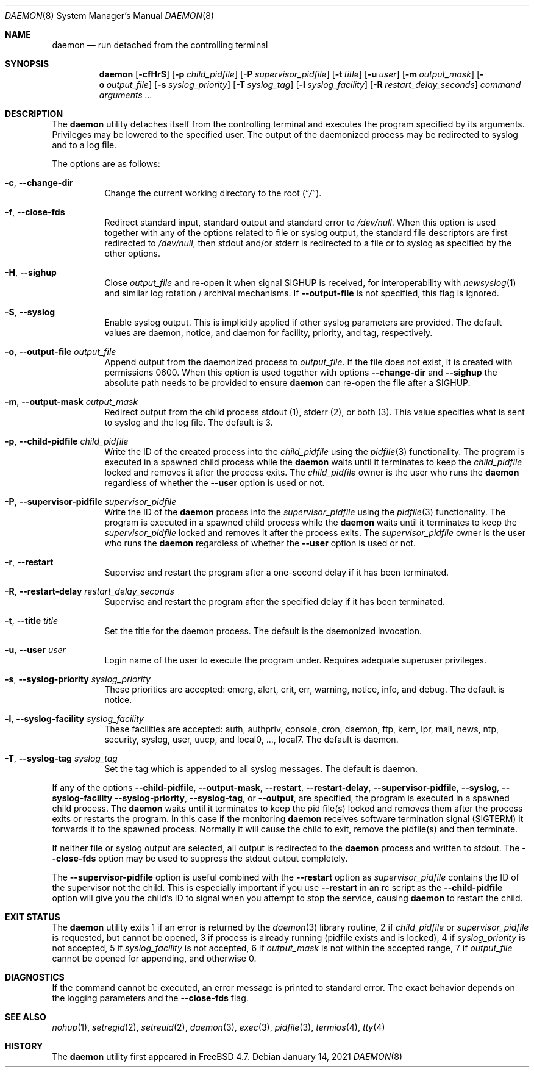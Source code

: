 .\" Copyright (c) 1999 Berkeley Software Design, Inc. All rights reserved.
.\"
.\" Redistribution and use in source and binary forms, with or without
.\" modification, are permitted provided that the following conditions
.\" are met:
.\" 1. Redistributions of source code must retain the above copyright
.\"    notice, this list of conditions and the following disclaimer.
.\" 2. Redistributions in binary form must reproduce the above copyright
.\"    notice, this list of conditions and the following disclaimer in the
.\"    documentation and/or other materials provided with the distribution.
.\" 3. Berkeley Software Design Inc's name may not be used to endorse or
.\"    promote products derived from this software without specific prior
.\"    written permission.
.\"
.\" THIS SOFTWARE IS PROVIDED BY BERKELEY SOFTWARE DESIGN INC ``AS IS'' AND
.\" ANY EXPRESS OR IMPLIED WARRANTIES, INCLUDING, BUT NOT LIMITED TO, THE
.\" IMPLIED WARRANTIES OF MERCHANTABILITY AND FITNESS FOR A PARTICULAR PURPOSE
.\" ARE DISCLAIMED.  IN NO EVENT SHALL BERKELEY SOFTWARE DESIGN INC BE LIABLE
.\" FOR ANY DIRECT, INDIRECT, INCIDENTAL, SPECIAL, EXEMPLARY, OR CONSEQUENTIAL
.\" DAMAGES (INCLUDING, BUT NOT LIMITED TO, PROCUREMENT OF SUBSTITUTE GOODS
.\" OR SERVICES; LOSS OF USE, DATA, OR PROFITS; OR BUSINESS INTERRUPTION)
.\" HOWEVER CAUSED AND ON ANY THEORY OF LIABILITY, WHETHER IN CONTRACT, STRICT
.\" LIABILITY, OR TORT (INCLUDING NEGLIGENCE OR OTHERWISE) ARISING IN ANY WAY
.\" OUT OF THE USE OF THIS SOFTWARE, EVEN IF ADVISED OF THE POSSIBILITY OF
.\" SUCH DAMAGE.
.\"
.\" $FreeBSD$
.\"
.Dd January 14, 2021
.Dt DAEMON 8
.Os
.Sh NAME
.Nm daemon
.Nd run detached from the controlling terminal
.Sh SYNOPSIS
.Nm
.Op Fl cfHrS
.Op Fl p Ar child_pidfile
.Op Fl P Ar supervisor_pidfile
.Op Fl t Ar title
.Op Fl u Ar user
.Op Fl m Ar output_mask
.Op Fl o Ar output_file
.Op Fl s Ar syslog_priority
.Op Fl T Ar syslog_tag
.Op Fl l Ar syslog_facility
.Op Fl R Ar restart_delay_seconds
.Ar command arguments ...
.Sh DESCRIPTION
The
.Nm
utility detaches itself from the controlling terminal and
executes the program specified by its arguments.
Privileges may be lowered to the specified user.
The output of the daemonized process may be redirected to syslog and to a
log file.
.Pp
The options are as follows:
.Bl -tag -width indent
.It Fl c , Fl -change-dir
Change the current working directory to the root
.Pq Dq Pa / .
.It Fl f , Fl -close-fds
Redirect standard input, standard output and standard error to
.Pa /dev/null .
When this option is used together with any of the options related to file
or syslog output, the standard file descriptors are first redirected to
.Pa /dev/null ,
then stdout and/or stderr is redirected to a file or to syslog as
specified by the other options.
.It Fl H , Fl -sighup
Close
.Pa output_file
and re-open it when signal SIGHUP is received, for interoperability with
.Xr newsyslog 1
and similar log rotation / archival mechanisms.  If
.Fl -output-file
is not specified, this flag is ignored.
.It Fl S , Fl -syslog
Enable syslog output.
This is implicitly applied if other syslog parameters are provided.
The default values are daemon, notice, and daemon for facility, priority, and
tag, respectively.
.It Fl o , Fl -output-file Ar output_file
Append output from the daemonized process to
.Pa output_file .
If the file does not exist, it is created with permissions 0600.
When this option is used together with options
.Fl -change-dir
and
.Fl -sighup
the absolute path needs to be provided to ensure
.Nm
can re-open the file after a SIGHUP.
.It Fl m , Fl -output-mask Ar output_mask
Redirect output from the child process stdout (1), stderr (2), or both (3).
This value specifies what is sent to syslog and the log file.
The default is 3.
.It Fl p , Fl -child-pidfile Ar child_pidfile
Write the ID of the created process into the
.Ar child_pidfile
using the
.Xr pidfile 3
functionality.
The program is executed in a spawned child process while the
.Nm
waits until it terminates to keep the
.Ar child_pidfile
locked and removes it after the process exits.
The
.Ar child_pidfile
owner is the user who runs the
.Nm
regardless of whether the
.Fl -user
option is used or not.
.It Fl P , Fl -supervisor-pidfile Ar supervisor_pidfile
Write the ID of the
.Nm
process into the
.Ar supervisor_pidfile
using the
.Xr pidfile 3
functionality.
The program is executed in a spawned child process while the
.Nm
waits until it terminates to keep the
.Ar supervisor_pidfile
locked and removes it after the process exits.
The
.Ar supervisor_pidfile
owner is the user who runs the
.Nm
regardless of whether the
.Fl -user
option is used or not.
.It Fl r , Fl -restart
Supervise and restart the program after a one-second delay if it has
been terminated.
.It Fl R , Fl -restart-delay Ar restart_delay_seconds
Supervise and restart the program after the specified delay
if it has been terminated.
.It Fl t , Fl -title Ar title
Set the title for the daemon process.
The default is the daemonized invocation.
.It Fl u , Fl -user Ar user
Login name of the user to execute the program under.
Requires adequate superuser privileges.
.It Fl s , Fl -syslog-priority Ar syslog_priority
These priorities are accepted: emerg, alert, crit, err, warning,
notice, info, and debug.
The default is notice.
.It Fl l , Fl -syslog-facility Ar syslog_facility
These facilities are accepted: auth, authpriv, console, cron, daemon,
ftp, kern, lpr, mail, news, ntp, security, syslog, user, uucp, and
local0, ..., local7.
The default is daemon.
.It Fl T , Fl -syslog-tag Ar syslog_tag
Set the tag which is appended to all syslog messages.
The default is daemon.
.El
.Pp
If any of the options
.Fl -child-pidfile ,
.Fl -output-mask ,
.Fl -restart ,
.Fl -restart-delay ,
.Fl -supervisor-pidfile ,
.Fl -syslog ,
.Fl -syslog-facility
.Fl -syslog-priority ,
.Fl -syslog-tag ,
or
.Fl -output ,
are specified, the program is executed in a spawned child process.
The
.Nm
waits until it terminates to keep the pid file(s) locked and removes them
after the process exits or restarts the program.
In this case if the monitoring
.Nm
receives software termination signal (SIGTERM) it forwards it to the
spawned process.
Normally it will cause the child to exit, remove the pidfile(s)
and then terminate.
.Pp
If neither file or syslog output are selected, all output is redirected to the
.Nm
process and written to stdout.
The
.Fl -close-fds
option may be used to suppress the stdout output completely.
.Pp
The
.Fl -supervisor-pidfile
option is useful combined with the
.Fl -restart
option as
.Ar supervisor_pidfile
contains the ID of the supervisor
not the child.
This is especially important if you use
.Fl -restart
in an rc script as the
.Fl -child-pidfile
option will give you the child's ID to signal when you attempt to
stop the service, causing
.Nm
to restart the child.
.Sh EXIT STATUS
The
.Nm
utility exits 1 if an error is returned by the
.Xr daemon 3
library routine, 2 if
.Ar child_pidfile
or
.Ar supervisor_pidfile
is requested, but cannot be opened, 3 if process is already running (pidfile
exists and is locked), 4 if
.Ar syslog_priority
is not accepted, 5 if
.Ar syslog_facility
is not accepted, 6 if
.Ar output_mask
is not within the accepted range, 7 if
.Ar output_file
cannot be opened for appending, and otherwise 0.
.Sh DIAGNOSTICS
If the command cannot be executed, an error message is printed to
standard error.
The exact behavior depends on the logging parameters and the
.Fl -close-fds
flag.
.Sh SEE ALSO
.Xr nohup 1 ,
.Xr setregid 2 ,
.Xr setreuid 2 ,
.Xr daemon 3 ,
.Xr exec 3 ,
.Xr pidfile 3 ,
.Xr termios 4 ,
.Xr tty 4
.Sh HISTORY
The
.Nm
utility first appeared in
.Fx 4.7 .

